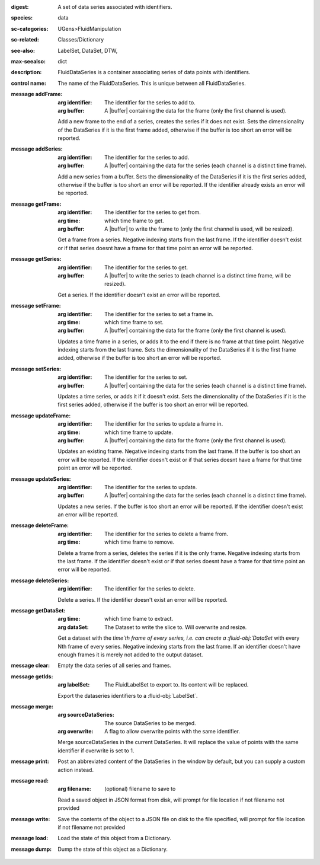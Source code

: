 :digest: A set of data series associated with identifiers.
:species: data
:sc-categories: UGens>FluidManipulation
:sc-related: Classes/Dictionary
:see-also: LabelSet, DataSet, DTW,
:max-seealso: dict
:description: FluidDataSeries is a container associating series of data points with identifiers.


:control name:

   The name of the FluidDataSeries. This is unique between all FluidDataSeries.


:message addFrame:

   :arg identifier: The identifier for the series to add to.

   :arg buffer: A |buffer| containing the data for the frame (only the first channel is used).
 
   Add a new frame to the end of a series, creates the series if it does not exist. Sets the dimensionality of the DataSeries if it is the first frame added, otherwise if the buffer is too short an error will be reported.


:message addSeries:

   :arg identifier: The identifier for the series to add.

   :arg buffer: A |buffer| containing the data for the series (each channel is a distinct time frame).

   Add a new series from a buffer. Sets the dimensionality of the DataSeries if it is the first series added, otherwise if the buffer is too short an error will be reported. If the identifier already exists an error will be reported.


:message getFrame:

   :arg identifier: The identifier for the series to get from.

   :arg time: which time frame to get.

   :arg buffer: A |buffer| to write the frame to (only the first channel is used, will be resized).
 
   Get a frame from a series. Negative indexing starts from the last frame. If the identifier doesn't exist or if that series doesnt have a frame for that time point an error will be reported.


:message getSeries:

   :arg identifier: The identifier for the series to get.

   :arg buffer: A |buffer| to write the series to (each channel is a distinct time frame, will be resized).

   Get a series. If the identifier doesn't exist an error will be reported.


:message setFrame:

   :arg identifier: The identifier for the series to set a frame in.

   :arg time: which time frame to set.

   :arg buffer: A |buffer| containing the data for the frame (only the first channel is used).
 
   Updates a time frame in a series, or adds it to the end if there is no frame at that time point. Negative indexing starts from the last frame. Sets the dimensionality of the DataSeries if it is the first frame added, otherwise if the buffer is too short an error will be reported.


:message setSeries:

   :arg identifier: The identifier for the series to set.

   :arg buffer: A |buffer| containing the data for the series (each channel is a distinct time frame).

   Updates a time series, or adds it if it doesn't exist. Sets the dimensionality of the DataSeries if it is the first series added, otherwise if the buffer is too short an error will be reported.


:message updateFrame:

   :arg identifier: The identifier for the series to update a frame in.

   :arg time: which time frame to update.

   :arg buffer: A |buffer| containing the data for the frame (only the first channel is used).
 
   Updates an existing frame. Negative indexing starts from the last frame. If the buffer is too short an error will be reported. If the identifier doesn't exist or if that series doesnt have a frame for that time point an error will be reported.


:message updateSeries:

   :arg identifier: The identifier for the series to update.

   :arg buffer: A |buffer| containing the data for the series (each channel is a distinct time frame).

   Updates a new series. If the buffer is too short an error will be reported. If the identifier doesn't exist an error will be reported.


:message deleteFrame:

   :arg identifier: The identifier for the series to delete a frame from.

   :arg time: which time frame to remove.
 
   Delete a frame from a series, deletes the series if it is the only frame. Negative indexing starts from the last frame. If the identifier doesn't exist or if that series doesnt have a frame for that time point an error will be reported.


:message deleteSeries:

   :arg identifier: The identifier for the series to delete.

   Delete a series. If the identifier doesn't exist an error will be reported.


:message getDataSet:

   :arg time: which time frame to extract.

   :arg dataSet: The Dataset to write the slice to. Will overwrite and resize.

   Get a dataset with the `time`th frame of every series, i.e. can create a :fluid-obj:`DataSet` with every Nth frame of every series. Negative indexing starts from the last frame. If an identifier doesn't have enough frames it is merely not added to the output dataset.


:message clear:

   Empty the data series of all series and frames.


:message getIds:

   :arg labelSet: The FluidLabelSet to export to. Its content will be replaced.

   Export the dataseries identifiers to a :fluid-obj:`LabelSet`.


:message merge:

   :arg sourceDataSeries: The source DataSeries to be merged.

   :arg overwrite: A flag to allow overwrite points with the same identifier.

   Merge sourceDataSeries in the current DataSeries. It will replace the value of points with the same identifier if overwrite is set to 1.


:message print:

   Post an abbreviated content of the DataSeries in the window by default, but you can supply a custom action instead. 


:message read:

   :arg filename: (optional) filename to save to

   Read a saved object in JSON format from disk, will prompt for file location if not filename not provided


:message write:

   Save the contents of the object to a JSON file on disk to the file specified, will prompt for file location if not filename not provided


:message load:

   Load the state of this object from a Dictionary.


:message dump:

   Dump the state of this object as a Dictionary.
